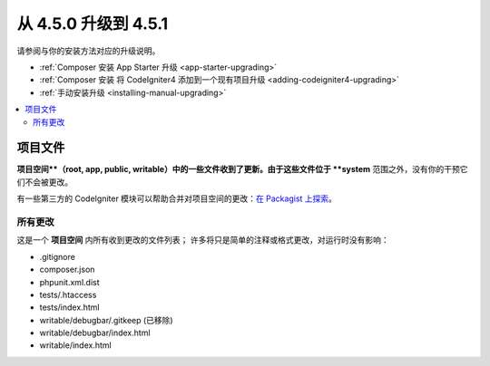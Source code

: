 #############################
从 4.5.0 升级到 4.5.1
#############################

请参阅与你的安装方法对应的升级说明。

- :ref:`Composer 安装 App Starter 升级 <app-starter-upgrading>`
- :ref:`Composer 安装 将 CodeIgniter4 添加到一个现有项目升级 <adding-codeigniter4-upgrading>`
- :ref:`手动安装升级 <installing-manual-upgrading>`

.. contents::
    :local:
    :depth: 2

*************
项目文件
*************

**项目空间**（root, app, public, writable）中的一些文件收到了更新。由于这些文件位于 **system** 范围之外，没有你的干预它们不会被更改。

有一些第三方的 CodeIgniter 模块可以帮助合并对项目空间的更改：`在 Packagist 上探索 <https://packagist.org/explore/?query=codeigniter4%20updates>`_。

所有更改
===========

这是一个 **项目空间** 内所有收到更改的文件列表；
许多将只是简单的注释或格式更改，对运行时没有影响：

- .gitignore
- composer.json
- phpunit.xml.dist
- tests/.htaccess
- tests/index.html
- writable/debugbar/.gitkeep (已移除)
- writable/debugbar/index.html
- writable/index.html
